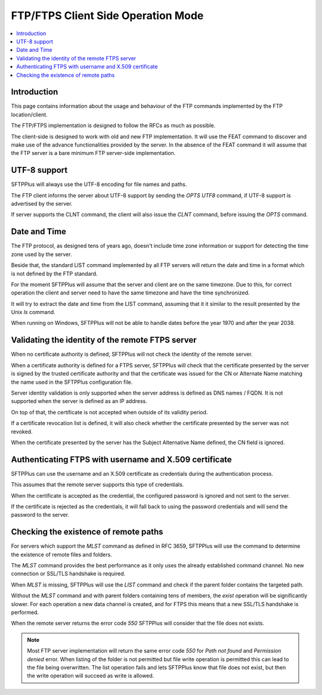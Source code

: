 FTP/FTPS Client Side Operation Mode
===================================

..  contents:: :local:


Introduction
------------

This page contains information about the usage and behaviour of the FTP
commands implemented by the FTP location/client.

The FTP/FTPS implementation is designed to follow the RFCs as much as possible.

The client-side is designed to work with old and new FTP implementation.
It will use the FEAT command to discover and make use of the advance
functionalities provided by the server.
In the absence of the FEAT command it will assume that the FTP server is a
bare minimum FTP server-side implementation.


UTF-8 support
-------------

SFTPPlus will always use the UTF-8 encoding for file names and paths.

The FTP client informs the server about UTF-8 support by sending the
`OPTS UTF8` command, if UTF-8 support is advertised by the server.

If server supports the CLNT command, the client will also issue the `CLNT`
command, before issuing the `OPTS` command.


Date and Time
-------------

The FTP protocol, as designed tens of years ago, doesn't include time
zone information or support for detecting the time zone used by the server.

Beside that, the standard LIST command implemented by all FTP servers will
return the date and time in a format which is not defined by the FTP
standard.

For the moment SFTPPlus will assume that the server and client are on the
same timezone.
Due to this, for correct operation the client and server need to have the same
timezone and have the time synchronized.

It will try to extract the date and time from the LIST command, assuming that
it it similar to the result presented by the Unix `ls` command.

When running on Windows, SFTPPlus will not be able to handle
dates before the year 1970 and after the year 2038.


Validating the identity of the remote FTPS server
-------------------------------------------------

When no certificate authority is defined, SFTPPlus will not check the
identity of the remote server.

When a certificate authority is defined for a FTPS server, SFTPPlus will
check that the certificate presented by the server is signed by the trusted
certificate authority and that the certificate was issued for the CN or
Alternate Name matching the name used in the SFTPPlus configuration file.

Server identity validation is only supported when the server address is
defined as DNS names / FQDN.
It is not supported when the server is defined as an IP address.

On top of that, the certificate is not accepted when outside of its
validity period.

If a certificate revocation list is defined, it will also check whether
the certificate presented by the server was not revoked.

When the certificate presented by the server has the Subject Alternative Name
defined, the CN field is ignored.


Authenticating FTPS with username and X.509 certificate
-------------------------------------------------------

SFTPPlus can use the username and an X.509 certificate as credentials
during the authentication process.

This assumes that the remote server supports this type of credentials.

When the certificate is accepted as the credential, the configured password is
ignored and not sent to the server.

If the certificate is rejected as the credentials, it will fall back to using
the password credentials and will send the password to the server.


Checking the existence of remote paths
--------------------------------------

For servers which support the `MLST` command as defined in RFC 3659, SFTPPlus
will use the command to determine the existence of remote files and folders.

The `MLST` command provides the best performance as it only uses the
already established command channel.
No new connection or SSL/TLS handshake is required.

When `MLST` is missing, SFTPPlus will use the `LIST` command and check if the
parent folder contains the targeted path.

Without the `MLST` command and with parent folders containing tens of members,
the `exist` operation will be significantly slower.
For each operation a new data channel is created, and for FTPS this means
that a new SSL/TLS handshake is performed.

When the remote server returns the error code `550` SFTPPlus will consider
that the file does not exists.

..  note::
    Most FTP server implementation will return the same error code `550` for
    `Path not found` and `Permission denied` error.
    When listing of the folder is not permitted but file write operation is
    permitted this can lead to the file being overwritten.
    The list operation fails and lets SFTPPlus know that file does not exist,
    but then the write operation will succeed as write is allowed.

